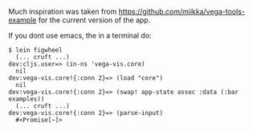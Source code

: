 Much inspiration was taken from https://github.com/miikka/vega-tools-example for the current version of the app.

If you dont use emacs, the in a terminal do:

#+BEGIN_SRC
$ lein figwheel
  (... cruft ...)
dev:cljs.user=> (in-ns 'vega-vis.core)
  nil
dev:vega-vis.core!{:conn 2}=> (load "core")
  nil
dev:vega-vis.core!{:conn 2}=> (swap! app-state assoc :data (:bar examples))
  (... cruft ...)
dev:vega-vis.core!{:conn 2}=> (parse-input)
  #<Promise[~]>
#+END_SRC
